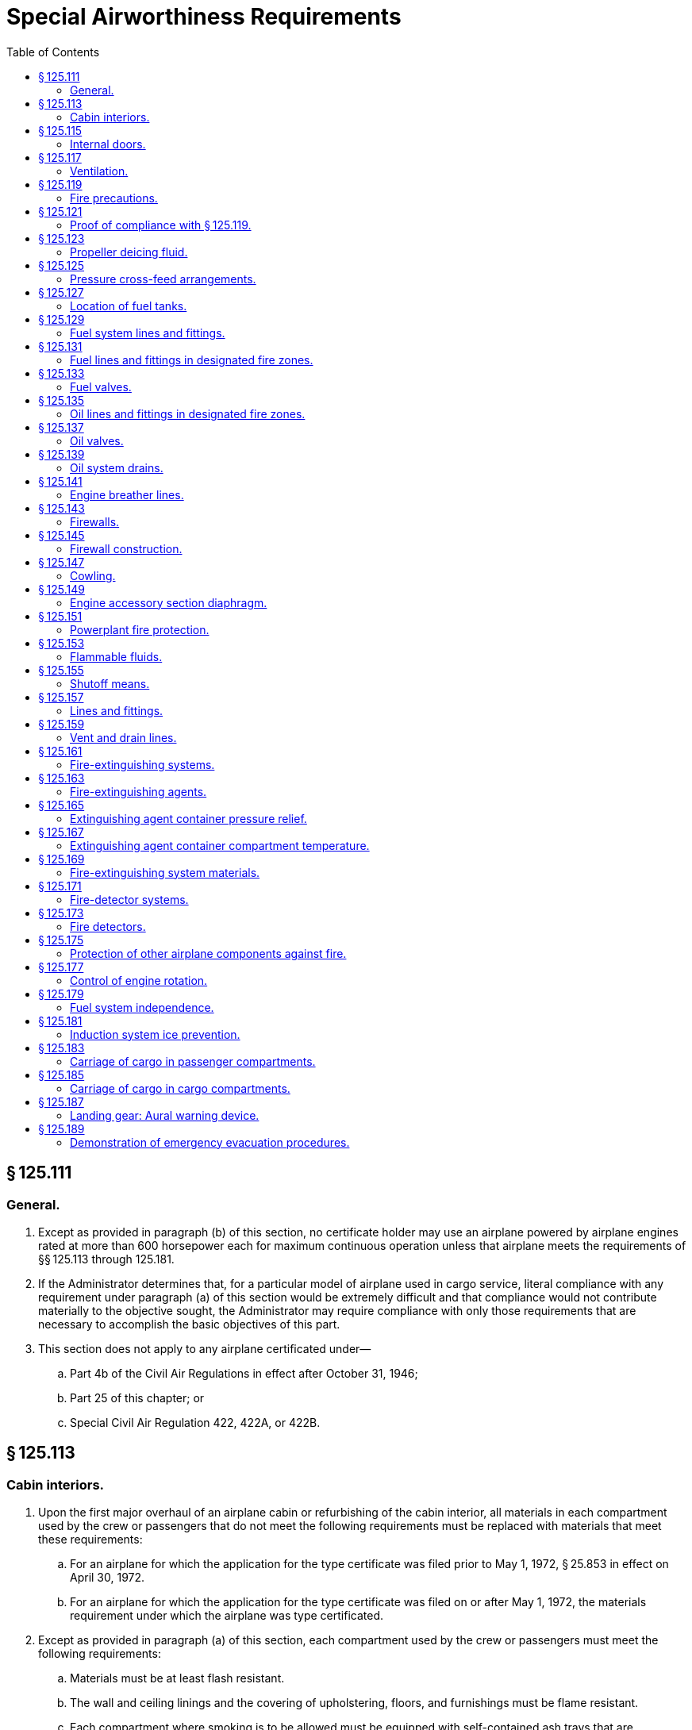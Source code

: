 # Special Airworthiness Requirements
:toc:

## § 125.111

### General.

. Except as provided in paragraph (b) of this section, no certificate holder may use an airplane powered by airplane engines rated at more than 600 horsepower each for maximum continuous operation unless that airplane meets the requirements of §§ 125.113 through 125.181.
. If the Administrator determines that, for a particular model of airplane used in cargo service, literal compliance with any requirement under paragraph (a) of this section would be extremely difficult and that compliance would not contribute materially to the objective sought, the Administrator may require compliance with only those requirements that are necessary to accomplish the basic objectives of this part.
. This section does not apply to any airplane certificated under—
.. Part 4b of the Civil Air Regulations in effect after October 31, 1946;
.. Part 25 of this chapter; or
.. Special Civil Air Regulation 422, 422A, or 422B.

## § 125.113

### Cabin interiors.

. Upon the first major overhaul of an airplane cabin or refurbishing of the cabin interior, all materials in each compartment used by the crew or passengers that do not meet the following requirements must be replaced with materials that meet these requirements:
.. For an airplane for which the application for the type certificate was filed prior to May 1, 1972, § 25.853 in effect on April 30, 1972.
.. For an airplane for which the application for the type certificate was filed on or after May 1, 1972, the materials requirement under which the airplane was type certificated.
. Except as provided in paragraph (a) of this section, each compartment used by the crew or passengers must meet the following requirements:
.. Materials must be at least flash resistant.
.. The wall and ceiling linings and the covering of upholstering, floors, and furnishings must be flame resistant.
.. Each compartment where smoking is to be allowed must be equipped with self-contained ash trays that are completely removable and other compartments must be placarded against smoking.
.. Each receptacle for used towels, papers, and wastes must be of fire-resistant material and must have a cover or other means of containing possible fires started in the receptacles.
. Thermal/acoustic insulation materials. For transport category airplanes type certificated after January 1, 1958:
.. For airplanes manufactured before September 2, 2005, when thermal/acoustic insulation is installed in the fuselage as replacements after September 2, 2005, the insulation must meet the flame propagation requirements of § 25.856 of this chapter, effective September 2, 2003, if it is:
... of a blanket construction or
... Installed around air ducting.
.. For airplanes manufactured after September 2, 2005, thermal/acoustic insulation materials installed in the fuselage must meet the flame propagation requirements of § 25.856 of this chapter, effective September 2, 2003.

## § 125.115

### Internal doors.

In any case where internal doors are equipped with louvres or other ventilating means, there must be a means convenient to the crew for closing the flow of air through the door when necessary.

## § 125.117

### Ventilation.

Each passenger or crew compartment must be suitably ventilated. Carbon monoxide concentration may not be more than one part in 20,000 parts of air, and fuel fumes may not be present. In any case where partitions between compartments have louvres or other means allowing air to flow between compartments, there must be a means convenient to the crew for closing the flow of air through the partitions when necessary.

## § 125.119

### Fire precautions.

. Each compartment must be designed so that, when used for storing cargo or baggage, it meets the following requirements:
              
.. No compartment may include controls, wiring, lines, equipment, or accessories that would upon damage or failure, affect the safe operation of the airplane unless the item is adequately shielded, isolated, or otherwise protected so that it cannot be damaged by movement of cargo in the compartment and so that damage to or failure of the item would not create a fire hazard in the compartment.
.. Cargo or baggage may not interfere with the functioning of the fire-protective features of the compartment.
.. Materials used in the construction of the compartments, including tie-down equipment, must be at least flame resistant.
.. Each compartment must include provisions for safeguarding against fires according to the classifications set forth in paragraphs (b) through (f) of this section.
. *Class A.* Cargo and baggage compartments are classified in the “A” category if a fire therein would be readily discernible to a member of the crew while at that crewmember's station, and all parts of the compartment are easily accessible in flight. There must be a hand fire extinguisher available for each Class A compartment.
. *Class B.* Cargo and baggage compartments are classified in the “B” category if enough access is provided while in flight to enable a member of the crew to effectively reach all of the compartment and its contents with a hand fire extinguisher and the compartment is so designed that, when the access provisions are being used, no hazardous amount of smoke, flames, or extinguishing agent enters any compartment occupied by the crew or passengers. Each Class B compartment must comply with the following:
.. It must have a separate approved smoke or fire detector system to give warning at the pilot or flight engineer station.
.. There must be a hand-held fire extinguisher available for the compartment.
.. It must be lined with fire-resistant material, except that additional service lining of flame-resistant material may be used.
. *Class C.* Cargo and baggage compartments are classified in the “C” category if they do not conform with the requirements for the “A”, “B”, “D”, or “E” categories. Each Class C compartment must comply with the following:
.. It must have a separate approved smoke or fire detector system to give warning at the pilot or flight engineer station.
.. It must have an approved built-in fire-extinguishing system controlled from the pilot or flight engineer station.
.. It must be designed to exclude hazardous quantities of smoke, flames, or extinguishing agents from entering into any compartment occupied by the crew or passengers.
.. It must have ventilation and draft control so that the extinguishing agent provided can control any fire that may start in the compartment.
.. It must be lined with fire-resistant material, except that additional service lining of flame-resistant material may be used.
. *Class D.* Cargo and baggage compartments are classified in the “D” category if they are so designed and constructed that a fire occurring therein will be completely confined without endangering the safety of the airplane or the occupants. Each Class D compartment must comply with the following:
.. It must have a means to exclude hazardous quantities of smoke, flames, or noxious gases from entering any compartment occupied by the crew or passengers.
.. Ventilation and drafts must be controlled within each compartment so that any fire likely to occur in the compartment will not progress beyond safe limits.
.. It must be completely lined with fire-resistant material.
.. Consideration must be given to the effect of heat within the compartment on adjacent critical parts of the airplane.
. *Class E.* On airplanes used for the carriage of cargo only, the cabin area may be classified as a Class “E” compartment. Each Class E compartment must comply with the following:
.. It must be completely lined with fire-resistant material.
              
.. It must have a separate system of an approved type smoke or fire detector to give warning at the pilot or flight engineer station.
.. It must have a means to shut off the ventilating air flow to or within the compartment and the controls for that means must be accessible to the flightcrew in the crew compartment.
.. It must have a means to exclude hazardous quantities of smoke, flames, or noxious gases from entering the flightcrew compartment.
.. Required crew emergency exits must be accessible under all cargo loading conditions.

## § 125.121

### Proof of compliance with § 125.119.

Compliance with those provisions of § 125.119 that refer to compartment accessibility, the entry of hazardous quantities of smoke or extinguishing agent into compartment occupied by the crew or passengers, and the dissipation of the extinguishing agent in Class “C” compartments must be shown by tests in flight. During these tests it must be shown that no inadvertent operation of smoke or fire detectors in other compartments within the airplane would occur as a result of fire contained in any one compartment, either during the time it is being extinguished, or thereafter, unless the extinguishing system floods those compartments simultaneously.

## § 125.123

### Propeller deicing fluid.

If combustible fluid is used for propeller deicing, the certificate holder must comply with § 125.153.

## § 125.125

### Pressure cross-feed arrangements.

. Pressure cross-feed lines may not pass through parts of the airplane used for carrying persons or cargo unless there is a means to allow crewmembers to shut off the supply of fuel to these lines or the lines are enclosed in a fuel and fume-proof enclosure that is ventilated and drained to the exterior of the airplane. However, such an enclosure need not be used if those lines incorporate no fittings on or within the personnel or cargo areas and are suitably routed or protected to prevent accidental damage.
. Lines that can be isolated from the rest of the fuel system by valves at each end must incorporate provisions for relieving excessive pressures that may result from exposure of the isolated line to high temperatures.

## § 125.127

### Location of fuel tanks.

. Fuel tanks must be located in accordance with § 125.153.
. No part of the engine nacelle skin that lies immediately behind a major air outlet from the engine compartment may be used as the wall of an integral tank.
. Fuel tanks must be isolated from personnel compartments by means of fume- and fuel-proof enclosures.

## § 125.129

### Fuel system lines and fittings.

. Fuel lines must be installed and supported so as to prevent excessive vibration and so as to be adequate to withstand loads due to fuel pressure and accelerated flight conditions.
. Lines connected to components of the airplane between which there may be relative motion must incorporate provisions for flexibility.
. Flexible connections in lines that may be under pressure and subject to axial loading must use flexible hose assemblies rather than hose clamp connections.
. Flexible hoses must be of an acceptable type or proven suitable for the particular application.

## § 125.131

### Fuel lines and fittings in designated fire zones.

Fuel lines and fittings in each designated fire zone must comply with § 125.157.

## § 125.133

### Fuel valves.

Each fuel valve must—

. Comply with § 125.155;
. Have positive stops or suitable index provisions in the “on” and “off” positions; and
. Be supported so that loads resulting from its operation or from accelerated flight conditions are not transmitted to the lines connected to the valve.

## § 125.135

### Oil lines and fittings in designated fire zones.

Oil lines and fittings in each designated fire zone must comply with § 125.157.

## § 125.137

### Oil valves.

. Each oil valve must—
.. Comply with § 125.155;
.. Have positive stops or suitable index provisions in the “on” and “off” positions; and
.. Be supported so that loads resulting from its operation or from accelerated flight conditions are not transmitted to the lines attached to the valve.
. The closing of an oil shutoff means must not prevent feathering the propeller, unless equivalent safety provisions are incorporated.

## § 125.139

### Oil system drains.

Accessible drains incorporating either a manual or automatic means for positive locking in the closed position must be provided to allow safe drainage of the entire oil system.

## § 125.141

### Engine breather lines.

. Engine breather lines must be so arranged that condensed water vapor that may freeze and obstruct the line cannot accumulate at any point.
. Engine breathers must discharge in a location that does not constitute a fire hazard in case foaming occurs and so that oil emitted from the line does not impinge upon the pilots' windshield.
. Engine breathers may not discharge into the engine air induction system.

## § 125.143

### Firewalls.

Each engine, auxiliary power unit, fuel-burning heater, or other item of combusting equipment that is intended for operation in flight must be isolated from the rest of the airplane by means of firewalls or shrouds, or by other equivalent means.

## § 125.145

### Firewall construction.

Each firewall and shroud must—

. Be so made that no hazardous quantity of air, fluids, or flame can pass from the engine compartment to other parts of the airplane;
. Have all openings in the firewall or shroud sealed with close-fitting fireproof grommets, bushings, or firewall fittings;
. Be made of fireproof material; and
. Be protected against corrosion.

## § 125.147

### Cowling.

. Cowling must be made and supported so as to resist the vibration, inertia, and air loads to which it may be normally subjected.
. Provisions must be made to allow rapid and complete drainage of the cowling in normal ground and flight attitudes. Drains must not discharge in locations constituting a fire hazard. Parts of the cowling that are subjected to high temperatures because they are near exhaust system parts or because of exhaust gas impingement must be made of fireproof material. Unless otherwise specified in these regulations, all other parts of the cowling must be made of material that is at least fire resistant.

## § 125.149

### Engine accessory section diaphragm.

Unless equivalent protection can be shown by other means, a diaphragm that complies with § 125.145 must be provided on air-cooled engines to isolate the engine power section and all parts of the exhaust system from the engine accessory compartment.

## § 125.151

### Powerplant fire protection.

. Designated fire zones must be protected from fire by compliance with §§ 125.153 through 125.159.
. Designated fire zones are—
.. Engine accessory sections;
.. Installations where no isolation is provided between the engine and accessory compartment; and
.. Areas that contain auxiliary power units, fuel-burning heaters, and other combustion equipment.

## § 125.153

### Flammable fluids.

. No tanks or reservoirs that are a part of a system containing flammable fluids or gases may be located in designated fire zones, except where the fluid contained, the design of the system, the materials used in the tank, the shutoff means, and the connections, lines, and controls provide equivalent safety.
. At least one-half inch of clear airspace must be provided between any tank or reservior and a firewall or shroud isolating a designated fire zone.

## § 125.155

### Shutoff means.

. Each engine must have a means for shutting off or otherwise preventing hazardous amounts of fuel, oil, deicer, and other flammable fluids from flowing into, within, or through any designated fire zone. However, means need not be provided to shut off flow in lines that are an integral part of an engine.
. The shutoff means must allow an emergency operating sequence that is compatible with the emergency operation of other equipment, such as feathering the propeller, to facilitate rapid and effective control of fires.
. Shutoff means must be located outside of designated fire zones, unless equivalent safety is provided, and it must be shown that no hazardous amount of flammable fluid will drain into any designated fire zone after a shutoff.
. Adequate provisions must be made to guard against inadvertent operation of the shutoff means and to make it possible for the crew to reopen the shutoff means after it has been closed.

## § 125.157

### Lines and fittings.

. Each line, and its fittings, that is located in a designated fire zone, if it carries flammable fluids or gases under pressure, or is attached directly to the engine, or is subject to relative motion between components (except lines and fittings forming an integral part of the engine), must be flexible and fire-resistant with fire-resistant, factory-fixed, detachable, or other approved fire-resistant ends.
. Lines and fittings that are not subject to pressure or to relative motion between components must be of fire-resistant materials.

## § 125.159

### Vent and drain lines.

All vent and drain lines, and their fittings, that are located in a designated fire zone must, if they carry flammable fluids or gases, comply with § 125.157, if the Administrator finds that the rupture or breakage of any vent or drain line may result in a fire hazard.

## § 125.161

### Fire-extinguishing systems.

. Unless the certificate holder shows that equivalent protection against destruction of the airplane in case of fire is provided by the use of fireproof materials in the nacelle and other components that would be subjected to flame, fire-extinguishing systems must be provided to serve all designated fire zones.
. Materials in the fire-extinguishing system must not react chemically with the extinguishing agent so as to be a hazard.

## § 125.163

### Fire-extinguishing agents.

Only methyl bromide, carbon dioxide, or another agent that has been shown to provide equivalent extinguishing action may be used as a fire-extinguishing agent. If methyl bromide or any other toxic extinguishing agent is used, provisions must be made to prevent harmful concentrations of fluid or fluid vapors from entering any personnel compartment either because of leakage during normal operation of the airplane or because of discharging the fire extinguisher on the ground or in flight when there is a defect in the extinguishing system. If a methyl bromide system is used, the containers must be charged with dry agent and sealed by the fire-extinguisher manufacturer or some other person using satisfactory recharging equipment. If carbon dioxide is used, it must not be possible to discharge enough gas into the personnel compartments to create a danger of suffocating the occupants.

## § 125.165

### Extinguishing agent container pressure relief.

Extinguishing agent containers must be provided with a pressure relief to prevent bursting of the container because of excessive internal pressures. The discharge line from the relief connection must terminate outside the airplane in a place convenient for inspection on the ground. An indicator must be provided at the discharge end of the line to provide a visual indication when the container has discharged.

## § 125.167

### Extinguishing agent container compartment temperature.

Precautions must be taken to ensure that the extinguishing agent containers are installed in places where reasonable temperatures can be maintained for effective use of the extinguishing system.

## § 125.169

### Fire-extinguishing system materials.

. Except as provided in paragraph (b) of this section, each component of a fire-extinguishing system that is in a designated fire zone must be made of fireproof materials.
. Connections that are subject to relative motion between components of the airplane must be made of flexible materials that are at least fire-resistant and be located so as to minimize the probability of failure.

## § 125.171

### Fire-detector systems.

Enough quick-acting fire detectors must be provided in each designated fire zone to assure the detection of any fire that may occur in that zone.

## § 125.173

### Fire detectors.

Fire detectors must be made and installed in a manner that assures their ability to resist, without failure, all vibration, inertia, and other loads to which they may be normally subjected. Fire detectors must be unaffected by exposure to fumes, oil, water, or other fluids that may be present.

## § 125.175

### Protection of other airplane components against fire.

. Except as provided in paragraph (b) of this section, all airplane surfaces aft of the nacelles in the area of one nacelle diameter on both sides of the nacelle centerline must be made of material that is at least fire resistant.
. Paragraph (a) of this section does not apply to tail surfaces lying behind nacelles unless the dimensional configuration of the airplane is such that the tail surfaces could be affected readily by heat, flames, or sparks emanating from a designated fire zone or from the engine from a designated fire zone or from the engine compartment of any nacelle.

## § 125.177

### Control of engine rotation.

. Except as provided in paragraph (b) of this section, each airplane must have a means of individually stopping and restarting the rotation of any engine in flight.
. In the case of turbine engine installations, a means of stopping rotation need be provided only if the Administrator finds that rotation could jeopardize the safety of the airplane.

## § 125.179

### Fuel system independence.

. Each airplane fuel system must be arranged so that the failure of any one component does not result in the irrecoverable loss of power of more than one engine.
. A separate fuel tank need not be provided for each engine if the certificate holder shows that the fuel system incorporates features that provide equivalent safety.

## § 125.181

### Induction system ice prevention.

A means for preventing the malfunctioning of each engine due to ice accumulation in the engine air induction system must be provided for each airplane.

## § 125.183

### Carriage of cargo in passenger compartments.

. Except as provided in paragraph (b) or (c) of this section, no certificate holder may carry cargo in the passenger compartment of an airplane.
. Cargo may be carried aft of the foremost seated passengers if it is carried in an approved cargo bin that meets the following requirements:
.. The bin must withstand the load factors and emergency landing conditions applicable to the passenger seats of the airplane in which the bin is installed, multiplied by a factor of 1.15, using the combined weight of the bin and the maximum weight of cargo that may be carried in the bin.
.. The maximum weight of cargo that the bin is approved to carry and any instructions necessary to ensure proper weight distribution within the bin must be conspicuously marked on the bin.
              
.. The bin may not impose any load on the floor or other structure of the airplane that exceeds the load limitations of that structure.
.. The bin must be attached to the seat tracks or to the floor structure of the airplane, and its attachment must withstand the load factors and emergency landing conditions applicable to the passenger seats of the airplane in which the bin is installed, multiplied by either the factor 1.15 or the seat attachment factor specified for the airplane, whichever is greater, using the combined weight of the bin and the maximum weight of cargo that may be carried in the bin.
.. The bin may not be installed in a position that restricts access to or use of any required emergency exit, or of the aisle in the passenger compartment.
.. The bin must be fully enclosed and made of material that is at least flame-resistant.
.. Suitable safeguards must be provided within the bin to prevent the cargo from shifting under emergency landing conditions.
.. The bin may not be installed in a position that obscures any passenger's view of the “seat belt” sign, “no smoking” sign, or any required exit sign, unless an auxiliary sign or other approved means for proper notification of the passenger is provided.
. All cargo may be carried forward of the foremost seated passengers and carry-on baggage may be carried alongside the foremost seated passengers if the cargo (including carry-on baggage) is carried either in approved bins as specified in paragraph (b) of this section or in accordance with the following:
.. It is properly secured by a safety belt or other tie down having enough strength to eliminate the possibility of shifting under all normally anticipated flight and ground conditions.
.. It is packaged or covered in a manner to avoid possible injury to passengers.
.. It does not impose any load on seats or the floor structure that exceeds the load limitation for those components.
.. Its location does not restrict access to or use of any required emergency or regular exit, or of the aisle in the passenger compartment.
.. Its location does not obscure any passenger's view of the “seat belt” sign, “no smoking” sign, or required exit sign, unless an auxiliary sign or other approved means for proper notification of the passenger is provided.

## § 125.185

### Carriage of cargo in cargo compartments.

When cargo is carried in cargo compartments that are designed to require the physical entry of a crewmember to extinguish any fire that may occur during flight, the cargo must be loaded so as to allow a crewmember to effectively reach all parts of the compartment with the contents of a hand-held fire extinguisher.

## § 125.187

### Landing gear: Aural warning device.

. Except for airplanes that comply with the requirements of § 25.729 of this chapter on or after January 6, 1992, each airplane must have a landing gear aural warning device that functions continuously under the following conditions:
.. For airplanes with an established approach wing-flap position, whenever the wing flaps are extended beyond the maximum certificated approach climb configuration position in the Airplane Flight Manual and the landing gear is not fully extended and locked.
.. For airplanes without an established approach climb wing-flap position, whenever the wing flaps are extended beyond the position at which landing gear extension is normally performed and the landing gear is not fully extended and locked.
. The warning system required by paragraph (a) of this section—
.. May not have a manual shutoff;
.. Must be in addition to the throttle-actuated device installed under the type certification airworthiness requirements; and
.. May utilize any part of the throttle-actuated system including the aural warning device.
              
. The flap position sensing unit may be installed at any suitable place in the airplane.

## § 125.189

### Demonstration of emergency evacuation procedures.

. Each certificate holder must show, by actual demonstration conducted in accordance with paragraph (a) of appendix B of this part, that the emergency evacuation procedures for each type and model of airplane with a seating of more than 44 passengers, that is used in its passenger-carrying operations, allow the evacuation of the full seating capacity, including crewmembers, in 90 seconds or less, in each of the following circumstances:
.. A demonstration must be conducted by the certificate holder upon the initial introduction of a type and model of airplane into passenger-carrying operations. However, the demonstration need not be repeated for any airplane type or model that has the same number and type of exits, the same cabin configuration, and the same emergency equipment as any other airplane used by the certificate holder in successfully demonstrating emergency evacuation in compliance with this paragraph.
.. A demonstration must be conducted—
... Upon increasing by more than 5 percent the passenger seating capacity for which successful demonstration has been conducted; or
... Upon a major change in the passenger cabin interior configuration that will affect the emergency evacuation of passengers.
. If a certificate holder has conducted a successful demonstration required by § 121.291(a) in the same type airplane as a part 121 or part 123 certificate holder, it need not conduct a demonstration under this paragraph in that type airplane to achieve certification under part 125.
. Each certificate holder operating or proposing to operate one or more landplanes in extended overwater operations, or otherwise required to have certain equipment under § 125.209, must show, by a simulated ditching conducted in accordance with paragraph (b) of appendix B of this part, that it has the ability to efficiently carry out its ditching procedures.
. If a certificate holder has conducted a successful demonstration required by § 121.291(b) in the same type airplane as a part 121 or part 123 certificate holder, it need not conduct a demonstration under this paragraph in that type airplane to achieve certification under part 125.

